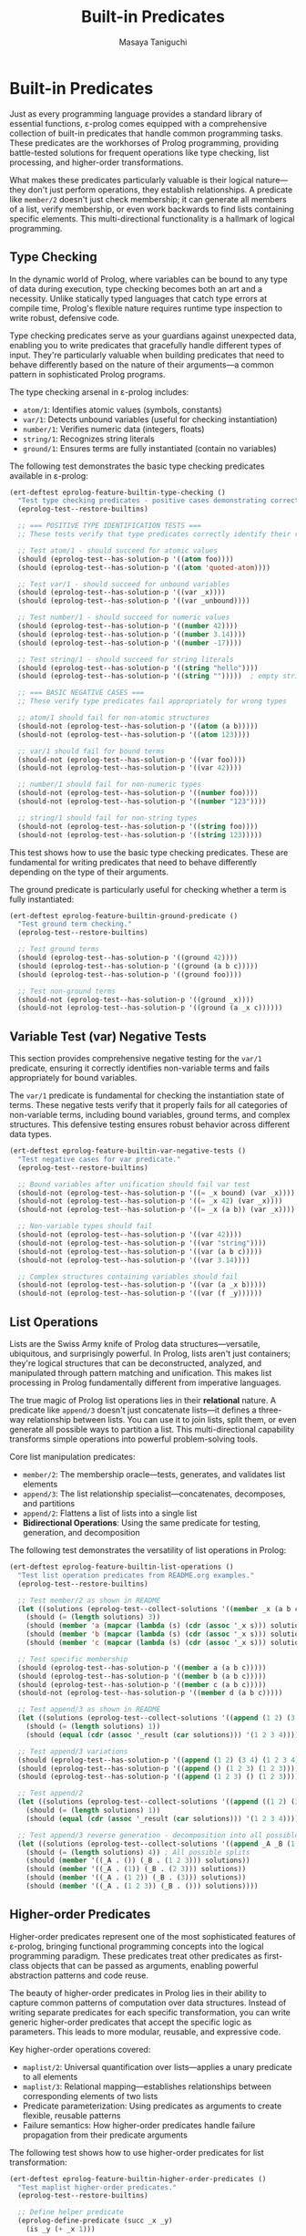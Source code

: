 #+TITLE: Built-in Predicates
#+AUTHOR: Masaya Taniguchi
#+PROPERTY: header-args:emacs-lisp :tangle yes

* Built-in Predicates

Just as every programming language provides a standard library of essential functions, ε-prolog comes equipped with a comprehensive collection of built-in predicates that handle common programming tasks. These predicates are the workhorses of Prolog programming, providing battle-tested solutions for frequent operations like type checking, list processing, and higher-order transformations.

What makes these predicates particularly valuable is their logical nature—they don't just perform operations, they establish relationships. A predicate like ~member/2~ doesn't just check membership; it can generate all members of a list, verify membership, or even work backwards to find lists containing specific elements. This multi-directional functionality is a hallmark of logical programming.

** Type Checking

In the dynamic world of Prolog, where variables can be bound to any type of data during execution, type checking becomes both an art and a necessity. Unlike statically typed languages that catch type errors at compile time, Prolog's flexible nature requires runtime type inspection to write robust, defensive code.

Type checking predicates serve as your guardians against unexpected data, enabling you to write predicates that gracefully handle different types of input. They're particularly valuable when building predicates that need to behave differently based on the nature of their arguments—a common pattern in sophisticated Prolog programs.

The type checking arsenal in ε-prolog includes:
- ~atom/1~: Identifies atomic values (symbols, constants)
- ~var/1~: Detects unbound variables (useful for checking instantiation)
- ~number/1~: Verifies numeric data (integers, floats)  
- ~string/1~: Recognizes string literals
- ~ground/1~: Ensures terms are fully instantiated (contain no variables)

The following test demonstrates the basic type checking predicates available in ε-prolog:

#+BEGIN_SRC emacs-lisp
(ert-deftest eprolog-feature-builtin-type-checking ()
  "Test type checking predicates - positive cases demonstrating correct type identification."
  (eprolog-test--restore-builtins)
  
  ;; === POSITIVE TYPE IDENTIFICATION TESTS ===
  ;; These tests verify that type predicates correctly identify their respective types
  
  ;; Test atom/1 - should succeed for atomic values
  (should (eprolog-test--has-solution-p '((atom foo))))
  (should (eprolog-test--has-solution-p '((atom 'quoted-atom))))
  
  ;; Test var/1 - should succeed for unbound variables
  (should (eprolog-test--has-solution-p '((var _x))))
  (should (eprolog-test--has-solution-p '((var _unbound))))
  
  ;; Test number/1 - should succeed for numeric values
  (should (eprolog-test--has-solution-p '((number 42))))
  (should (eprolog-test--has-solution-p '((number 3.14))))
  (should (eprolog-test--has-solution-p '((number -17))))
  
  ;; Test string/1 - should succeed for string literals
  (should (eprolog-test--has-solution-p '((string "hello"))))
  (should (eprolog-test--has-solution-p '((string "")))))  ; empty string
  
  ;; === BASIC NEGATIVE CASES ===
  ;; These verify type predicates fail appropriately for wrong types
  
  ;; atom/1 should fail for non-atomic structures
  (should-not (eprolog-test--has-solution-p '((atom (a b)))))
  (should-not (eprolog-test--has-solution-p '((atom 123))))
  
  ;; var/1 should fail for bound terms
  (should-not (eprolog-test--has-solution-p '((var foo))))
  (should-not (eprolog-test--has-solution-p '((var 42))))
  
  ;; number/1 should fail for non-numeric types
  (should-not (eprolog-test--has-solution-p '((number foo))))
  (should-not (eprolog-test--has-solution-p '((number "123"))))
  
  ;; string/1 should fail for non-string types
  (should-not (eprolog-test--has-solution-p '((string foo))))
  (should-not (eprolog-test--has-solution-p '((string 123)))))
#+END_SRC

This test shows how to use the basic type checking predicates. These are fundamental for writing predicates that need to behave differently depending on the type of their arguments.

The ground predicate is particularly useful for checking whether a term is fully instantiated:

#+BEGIN_SRC emacs-lisp
(ert-deftest eprolog-feature-builtin-ground-predicate ()
  "Test ground term checking."
  (eprolog-test--restore-builtins)
  
  ;; Test ground terms
  (should (eprolog-test--has-solution-p '((ground 42))))
  (should (eprolog-test--has-solution-p '((ground (a b c)))))
  (should (eprolog-test--has-solution-p '((ground foo))))
  
  ;; Test non-ground terms
  (should-not (eprolog-test--has-solution-p '((ground _x))))
  (should-not (eprolog-test--has-solution-p '((ground (a _x c))))))
#+END_SRC

** Variable Test (var) Negative Tests

This section provides comprehensive negative testing for the ~var/1~ predicate, ensuring it correctly identifies non-variable terms and fails appropriately for bound variables.

The ~var/1~ predicate is fundamental for checking the instantiation state of terms. These negative tests verify that it properly fails for all categories of non-variable terms, including bound variables, ground terms, and complex structures. This defensive testing ensures robust behavior across different data types.

#+BEGIN_SRC emacs-lisp
(ert-deftest eprolog-feature-builtin-var-negative-tests ()
  "Test negative cases for var predicate."
  (eprolog-test--restore-builtins)
  
  ;; Bound variables after unification should fail var test
  (should-not (eprolog-test--has-solution-p '((= _x bound) (var _x))))
  (should-not (eprolog-test--has-solution-p '((= _x 42) (var _x))))
  (should-not (eprolog-test--has-solution-p '((= _x (a b)) (var _x))))
  
  ;; Non-variable types should fail
  (should-not (eprolog-test--has-solution-p '((var 42))))
  (should-not (eprolog-test--has-solution-p '((var "string"))))
  (should-not (eprolog-test--has-solution-p '((var (a b c)))))
  (should-not (eprolog-test--has-solution-p '((var 3.14))))
  
  ;; Complex structures containing variables should fail
  (should-not (eprolog-test--has-solution-p '((var (a _x b)))))
  (should-not (eprolog-test--has-solution-p '((var (f _y))))))
#+END_SRC

** List Operations

Lists are the Swiss Army knife of Prolog data structures—versatile, ubiquitous, and surprisingly powerful. In Prolog, lists aren't just containers; they're logical structures that can be deconstructed, analyzed, and manipulated through pattern matching and unification. This makes list processing in Prolog fundamentally different from imperative languages.

The true magic of Prolog list operations lies in their *relational* nature. A predicate like ~append/3~ doesn't just concatenate lists—it defines a three-way relationship between lists. You can use it to join lists, split them, or even generate all possible ways to partition a list. This multi-directional capability transforms simple operations into powerful problem-solving tools.

Core list manipulation predicates:
- ~member/2~: The membership oracle—tests, generates, and validates list elements
- ~append/3~: The list relationship specialist—concatenates, decomposes, and partitions
- ~append/2~: Flattens a list of lists into a single list
- *Bidirectional Operations*: Using the same predicate for testing, generation, and decomposition

The following test demonstrates the versatility of list operations in Prolog:

#+BEGIN_SRC emacs-lisp
(ert-deftest eprolog-feature-builtin-list-operations ()
  "Test list operation predicates from README.org examples."
  (eprolog-test--restore-builtins)
  
  ;; Test member/2 as shown in README
  (let ((solutions (eprolog-test--collect-solutions '((member _x (a b c))))))
    (should (= (length solutions) 3))
    (should (member 'a (mapcar (lambda (s) (cdr (assoc '_x s))) solutions)))
    (should (member 'b (mapcar (lambda (s) (cdr (assoc '_x s))) solutions)))
    (should (member 'c (mapcar (lambda (s) (cdr (assoc '_x s))) solutions))))
  
  ;; Test specific membership
  (should (eprolog-test--has-solution-p '((member a (a b c)))))
  (should (eprolog-test--has-solution-p '((member b (a b c)))))
  (should (eprolog-test--has-solution-p '((member c (a b c)))))
  (should-not (eprolog-test--has-solution-p '((member d (a b c)))))
  
  ;; Test append/3 as shown in README
  (let ((solutions (eprolog-test--collect-solutions '((append (1 2) (3 4) _result)))))
    (should (= (length solutions) 1))
    (should (equal (cdr (assoc '_result (car solutions))) '(1 2 3 4))))
  
  ;; Test append/3 variations
  (should (eprolog-test--has-solution-p '((append (1 2) (3 4) (1 2 3 4)))))
  (should (eprolog-test--has-solution-p '((append () (1 2 3) (1 2 3)))))
  (should (eprolog-test--has-solution-p '((append (1 2 3) () (1 2 3)))))
  
  ;; Test append/2
  (let ((solutions (eprolog-test--collect-solutions '((append ((1 2) (3 4)) _result)))))
    (should (= (length solutions) 1))
    (should (equal (cdr (assoc '_result (car solutions))) '(1 2 3 4))))
  
  ;; Test append/3 reverse generation - decomposition into all possible splits
  (let ((solutions (eprolog-test--collect-solutions '((append _A _B (1 2 3))))))
    (should (= (length solutions) 4)) ; All possible splits
    (should (member '((_A . ()) (_B . (1 2 3))) solutions))
    (should (member '((_A . (1)) (_B . (2 3))) solutions))
    (should (member '((_A . (1 2)) (_B . (3))) solutions))
    (should (member '((_A . (1 2 3)) (_B . ())) solutions))))
#+END_SRC

** Higher-order Predicates

Higher-order predicates represent one of the most sophisticated features of ε-prolog, bringing functional programming concepts into the logical programming paradigm. These predicates treat other predicates as first-class objects that can be passed as arguments, enabling powerful abstraction patterns and code reuse.

The beauty of higher-order predicates in Prolog lies in their ability to capture common patterns of computation over data structures. Instead of writing separate predicates for each specific transformation, you can write generic higher-order predicates that accept the specific logic as parameters. This leads to more modular, reusable, and expressive code.

Key higher-order operations covered:
- ~maplist/2~: Universal quantification over lists—applies a unary predicate to all elements
- ~maplist/3~: Relational mapping—establishes relationships between corresponding elements of two lists  
- Predicate parameterization: Using predicates as arguments to create flexible, reusable patterns
- Failure semantics: How higher-order predicates handle failure propagation from their predicate arguments

The following test shows how to use higher-order predicates for list transformation:

#+BEGIN_SRC emacs-lisp
(ert-deftest eprolog-feature-builtin-higher-order-predicates ()
  "Test maplist higher-order predicates."
  (eprolog-test--restore-builtins)
  
  ;; Define helper predicate
  (eprolog-define-predicate (succ _x _y)
    (is _y (+ _x 1)))
  
  ;; Test maplist/2
  (should (eprolog-test--has-solution-p '((maplist succ (1 2 3) (2 3 4)))))
  (should-not (eprolog-test--has-solution-p '((maplist succ (1 2 3) (2 3 5)))))
  
  ;; Test maplist/1
  (eprolog-define-predicate (positive _x) (lispp (> _x 0)))
  (should (eprolog-test--has-solution-p '((maplist positive (1 2 3)))))
  (should-not (eprolog-test--has-solution-p '((maplist positive (0 1 2)))))
  
  ;; Test maplist length mismatch failure cases
  (should-not (eprolog-test--has-solution-p '((maplist succ (1 2) (2 3 4)))))
  (should-not (eprolog-test--has-solution-p '((maplist succ (1 2 3) (2 3))))))
#+END_SRC

** Type Safety and Invalid Input Tests

This section rigorously tests the robustness of ε-prolog's built-in predicates when confronted with invalid inputs, type mismatches, and edge cases. Robust error handling is essential for building reliable logical programs that gracefully handle unexpected data.

These comprehensive tests ensure that built-in predicates fail appropriately rather than crashing when presented with invalid arguments. They cover various categories of type violations and boundary conditions that might occur in real-world usage, helping to verify that the system maintains logical consistency even under stress.

*** Type Checking with Invalid Inputs

These tests verify that type checking predicates handle edge cases and unexpected input types correctly, ensuring they fail gracefully for inappropriate arguments while maintaining their intended semantics.

#+BEGIN_SRC emacs-lisp
(ert-deftest eprolog-feature-builtin-type-checking-invalid ()
  "Test type checking predicates with invalid/unexpected inputs - negative cases and edge cases."
  (eprolog-test--restore-builtins)
  
  ;; === EDGE CASES FOR TYPE INTERPRETATION ===
  ;; These test boundary cases where type classification might be ambiguous
  
  ;; atom/1 edge cases - what ε-prolog considers atomic
  (should-not (eprolog-test--has-solution-p '((atom (1 2 3)))))  ; lists are not atoms
  (should-not (eprolog-test--has-solution-p '((atom (foo bar))))) ; compound terms are not atoms
  (should (eprolog-test--has-solution-p '((atom 123))))           ; numbers may be considered atoms in ε-prolog
  (should (eprolog-test--has-solution-p '((atom "string"))))      ; strings may be considered atoms in ε-prolog
  
  ;; === VARIABLE BINDING STATE TESTS ===
  ;; Test var/1 behavior with bound variables and different term types
  
  ;; var/1 should fail after variable binding
  (should-not (eprolog-test--has-solution-p '((= _x 42) (var _x))))
  
  ;; var/1 should fail for all non-variable terms  
  (should-not (eprolog-test--has-solution-p '((var 42))))
  (should-not (eprolog-test--has-solution-p '((var atom))))
  (should-not (eprolog-test--has-solution-p '((var (compound term)))))
  (should-not (eprolog-test--has-solution-p '((var "string"))))
  
  ;; === STRICT TYPE REJECTION TESTS ===
  ;; These verify that type predicates properly reject inappropriate types
  
  ;; number/1 should strictly reject non-numeric types
  (should-not (eprolog-test--has-solution-p '((number atom))))
  (should-not (eprolog-test--has-solution-p '((number "123"))))    ; string representation of number
  (should-not (eprolog-test--has-solution-p '((number (1 2 3)))))  ; list of numbers
  (should-not (eprolog-test--has-solution-p '((number ())))))      ; empty list
  
  ;; string/1 should strictly reject non-string types
  (should-not (eprolog-test--has-solution-p '((string 123))))
  (should-not (eprolog-test--has-solution-p '((string atom))))
  (should-not (eprolog-test--has-solution-p '((string (a b)))))    ; list is not string
  (should-not (eprolog-test--has-solution-p '((string ())))))      ; empty list is not string
#+END_SRC

*** List Operations with Invalid Structures

This subsection tests how list manipulation predicates handle non-list inputs and malformed data structures, ensuring robust failure behavior when presented with inappropriate arguments.

#+BEGIN_SRC emacs-lisp
(ert-deftest eprolog-feature-builtin-list-operations-invalid ()
  "Test list operations with non-list and invalid inputs."
  (eprolog-test--restore-builtins)
  
  ;; Test append/3 with non-lists (may fail or error depending on implementation)
  (condition-case nil (should-not (eprolog-test--has-solution-p '((append atom (b c) _result)))) (error t))
  (condition-case nil (should-not (eprolog-test--has-solution-p '((append (a b) 123 _result)))) (error t))
  (condition-case nil (should-not (eprolog-test--has-solution-p '((append "string" (b c) _result)))) (error t))
  
  ;; Test member/2 with non-lists
  (should-not (eprolog-test--has-solution-p '((member _x atom))))
  (should-not (eprolog-test--has-solution-p '((member _x 123))))
  (should-not (eprolog-test--has-solution-p '((member _x "string"))))
  
  ;; Test append/2 with non-list of lists
  (should-not (eprolog-test--has-solution-p '((append (a b c) _result))))
  (should-not (eprolog-test--has-solution-p '((append ((1 2) atom (3 4)) _result))))
  
  ;; Test with mixed valid/invalid structures
  (should-not (eprolog-test--has-solution-p '((append ((1 2) (3 4) not-list) _result)))))
#+END_SRC

*** Maplist with Invalid Predicates

These tests verify the error handling capabilities of higher-order predicates when provided with invalid predicate arguments, undefined predicates, or mismatched arities.

#+BEGIN_SRC emacs-lisp
(ert-deftest eprolog-feature-builtin-maplist-invalid ()
  "Test maplist with undefined and invalid predicates."
  (eprolog-test--restore-builtins)
  
  ;; Test with undefined predicate
  (should-not (eprolog-test--has-solution-p '((maplist undefined-pred (1 2 3)))))
  
  ;; Test with non-atom predicate name (may fail or error)
  (condition-case nil (should-not (eprolog-test--has-solution-p '((maplist 123 (1 2 3))))) (error t))
  (condition-case nil (should-not (eprolog-test--has-solution-p '((maplist "pred" (1 2 3))))) (error t))
  (condition-case nil (should-not (eprolog-test--has-solution-p '((maplist (invalid pred) (1 2 3))))) (error t))
  
  ;; Test with predicate that doesn't match arity
  (eprolog-define-predicate (wrong-arity _a _b _c))
  (should-not (eprolog-test--has-solution-p '((maplist wrong-arity (1 2 3)))))
  
  ;; Test with non-list arguments
  (eprolog-define-predicate (test-pred _x))
  (should-not (eprolog-test--has-solution-p '((maplist test-pred atom))))
  (should-not (eprolog-test--has-solution-p '((maplist test-pred 123)))))
#+END_SRC

*** Ground Predicate Edge Cases

This subsection thoroughly tests the ~ground/1~ predicate with complex nested structures, deeply nested terms, and boundary cases to ensure it correctly identifies the instantiation status of complex data structures.

#+BEGIN_SRC emacs-lisp
(ert-deftest eprolog-feature-builtin-ground-edge-cases ()
  "Test ground predicate with complex and edge case structures."
  (eprolog-test--restore-builtins)
  
  ;; Test partially ground structures
  (should-not (eprolog-test--has-solution-p '((ground (foo _x bar)))))
  (should-not (eprolog-test--has-solution-p '((ground (a (b _y) c)))))
  
  ;; Test deeply nested structures with variables
  (should-not (eprolog-test--has-solution-p '((ground (level1 (level2 (level3 _var)))))))
  
  ;; Test mixed ground/non-ground lists
  (should-not (eprolog-test--has-solution-p '((ground (a b _c d)))))
  (should-not (eprolog-test--has-solution-p '((ground ((1 2) (3 _x) (4 5))))))
  
  ;; Test fully ground complex structures
  (should (eprolog-test--has-solution-p '((ground (complex (nested (structure with atoms)) (and (numbers 1 2 3)))))))
  
  ;; Test empty structures
  (should (eprolog-test--has-solution-p '((ground ()))))
  (should (eprolog-test--has-solution-p '((ground (empty-list ()))))))
#+END_SRC

*** Empty List Handling

Empty lists represent a fundamental boundary case in list processing. These tests verify that all list operations handle empty lists correctly, maintaining logical consistency and proper failure semantics when appropriate.

#+BEGIN_SRC emacs-lisp
(ert-deftest eprolog-feature-builtin-empty-list-handling ()
  "Test operations with empty lists and edge cases."
  (eprolog-test--restore-builtins)
  
  ;; Test append with empty lists
  (should (eprolog-test--has-solution-p '((append () (1 2 3) (1 2 3)))))
  (should (eprolog-test--has-solution-p '((append (1 2 3) () (1 2 3)))))
  (should (eprolog-test--has-solution-p '((append () () ()))))
  
  ;; Test member with empty list
  (should-not (eprolog-test--has-solution-p '((member _x ()))))
  (should-not (eprolog-test--has-solution-p '((member a ()))))
  
  ;; Test maplist with empty list
  (eprolog-define-predicate (always-true _x))
  (should (eprolog-test--has-solution-p '((maplist always-true ()))))
  
  ;; Test append/2 with list of empty lists
  (should (eprolog-test--has-solution-p '((append (() () ()) _result) (= _result ()))))
  
  ;; Test decomposition of empty list
  (should-not (eprolog-test--has-solution-p '((= () (_head . _tail))))))
#+END_SRC
